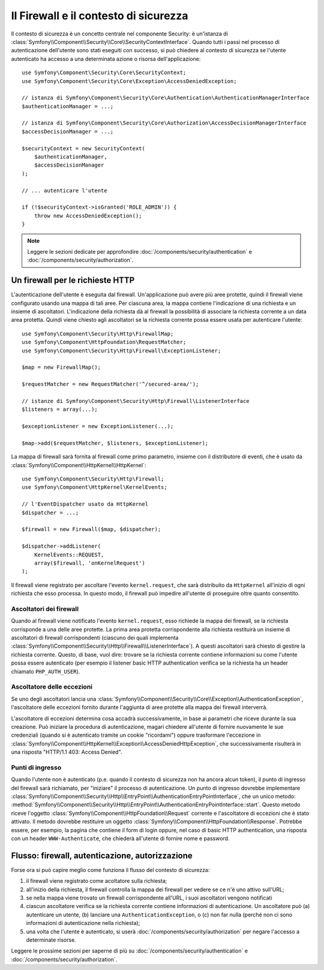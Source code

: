 .. index::
   single: Security, Firewall

Il Firewall e il contesto di sicurezza
======================================

Il contesto di sicurezza è un concetto centrale nel componente Security: è un'istanza
di :class:`Symfony\\Component\\Security\\Core\\SecurityContextInterface`. Quando tutti i
passi nel processo di autenticazione dell'utente sono stati eseguiti con successo,
si può chiedere al contesto di sicurezza se l'utente autenticato ha accesso a una
determinata azione o risorsa dell'applicazione::

    use Symfony\Component\Security\Core\SecurityContext;
    use Symfony\Component\Security\Core\Exception\AccessDeniedException;

    // istanza di Symfony\Component\Security\Core\Authentication\AuthenticationManagerInterface
    $authenticationManager = ...;

    // istanza di Symfony\Component\Security\Core\Authorization\AccessDecisionManagerInterface
    $accessDecisionManager = ...;

    $securityContext = new SecurityContext(
        $authenticationManager,
        $accessDecisionManager
    );

    // ... autenticare l'utente

    if (!$securityContext->isGranted('ROLE_ADMIN')) {
        throw new AccessDeniedException();
    }

.. note::

    Leggere le sezioni dedicate per approfondire :doc:`/components/security/authentication`
    e :doc:`/components/security/authorization`.

.. _firewall:

Un firewall per le richieste HTTP
---------------------------------

L'autenticazione dell'utente è eseguita dal firewall. Un'applicazione può avere
più aree protette, quindi il firewall viene configurato usando una mappa di tali
aree. Per ciascuna area, la mappa contiene l'indicazione di una richiesta e un
insieme di ascoltatori. L'indicazione della richiesta dà al firewall la possibilità
di associare la richiesta corrente a un data area protetta.
Quindi viene chiesto agli ascoltatori se la richiesta corrente possa essere usata per
autenticare l'utente::

    use Symfony\Component\Security\Http\FirewallMap;
    use Symfony\Component\HttpFoundation\RequestMatcher;
    use Symfony\Component\Security\Http\Firewall\ExceptionListener;

    $map = new FirewallMap();

    $requestMatcher = new RequestMatcher('^/secured-area/');

    // istanze di Symfony\Component\Security\Http\Firewall\ListenerInterface
    $listeners = array(...);

    $exceptionListener = new ExceptionListener(...);

    $map->add($requestMatcher, $listeners, $exceptionListener);

La mappa di firewall sarà fornita al firewall come primo parametro, insieme con il
distributore di eventi, che è usato da :class:`Symfony\\Component\\HttpKernel\\HttpKernel`::

    use Symfony\Component\Security\Http\Firewall;
    use Symfony\Component\HttpKernel\KernelEvents;

    // l'EventDispatcher usato da HttpKernel
    $dispatcher = ...;

    $firewall = new Firewall($map, $dispatcher);

    $dispatcher->addListener(
        KernelEvents::REQUEST,
        array($firewall, 'onKernelRequest')
    );

Il firewall viene registrato per ascoltare l'evento ``kernel.request``, che sarà
distribuito da ``HttpKernel`` all'inizio di ogni richiesta che
esso processa. In questo modo, il firewall può impedire all'utente di proseguire
oltre quanto consentito.

.. _firewall_listeners:

Ascoltatori dei firewall
~~~~~~~~~~~~~~~~~~~~~~~~

Quando al firewall viene notificato l'evento ``kernel.request``, esso richiede
la mappa dei firewall, se la richiesta corrisponde a una delle aree protette. La prima
area protetta corrispondente alla richiesta restituirà un insieme di ascoltatori di
firewall corrispondenti (ciascuno dei quali implementa :class:`Symfony\\Component\\Security\\Http\\Firewall\\ListenerInterface`).
A questi ascoltatori sarà chiesto di gestire la richiesta corrente. Questo, di base, vuol
dire: trovare se la richiesta corrente contiene informazioni su come l'utente
possa essere autenticato (per esempio il listener basic HTTP authentication
verifica se la richiesta ha un header chiamato ``PHP_AUTH_USER``).

Ascoltatore delle eccezioni
~~~~~~~~~~~~~~~~~~~~~~~~~~~

Se uno degli ascoltatori lancia una :class:`Symfony\\Component\\Security\\Core\\Exception\\AuthenticationException`,
l'ascoltatore delle eccezioni fornito durante l'aggiunta di aree protette alla
mappa dei firewall interverrà.

L'ascoltatore di eccezioni determina cosa accadrà successivamente, in base ai parametri
che riceve durante la sua creazione. Può iniziare la procedura di autenticazione,
magari chiedere all'utente di fornire nuovamente le sue credenziali (quando si è
autenticato tramite un cookie "ricordami") oppure trasformare l'eccezione 
in :class:`Symfony\\Component\\HttpKernel\\Exception\\AccessDeniedHttpException`,
che successivamente risulterà in una risposta "HTTP/1.1 403: Access Denied".

Punti di ingresso
~~~~~~~~~~~~~~~~~

Quando l'utente non è autenticato (p.e. quando il contesto di sicurezza non ha
ancora alcun token), il punto di ingresso del firewall sarà richiamato, per "iniziare"
il processo di autenticazione. Un punto di ingresso dovrebbe implementare
:class:`Symfony\\Component\\Security\\Http\\EntryPoint\\AuthenticationEntryPointInterface`,
che un unico metodo: :method:`Symfony\\Component\\Security\\Http\\EntryPoint\\AuthenticationEntryPointInterface::start`.
Questo metodo riceve l'oggetto :class:`Symfony\\Component\\HttpFoundation\\Request`
corrente e l'ascoltatore di eccezioni che è stato attivato.
Il metodo dovrebbe restituire un oggetto :class:`Symfony\\Component\\HttpFoundation\\Response`.
Potrebbe essere, per esempio, la pagina che contiene il form di login oppure, nel
caso di basic HTTP authentication, una risposta con un header ``WWW-Authenticate``,
che chiederà all'utente di fornire nome e password.

Flusso: firewall, autenticazione, autorizzazione
------------------------------------------------

Forse ora si può capire meglio come funziona il flusso del contesto di
sicurezza:

#. il firewall viene registrato come acoltatore sulla richiesta;
#. all'inizio della richiesta, il firewall controlla la mappa dei firewall
   per vedere se ce n'è uno attivo sull'URL;
#. se nella mappa viene trovato un firewall corrispondente all'URL, i suoi ascoltatori vengono notificati
#. ciascun ascoltatore verifica se la richiesta corrente contiene informazioni di autenticazione.
   Un ascoltatore può (a) autenticare un utente, (b) lanciare una
   ``AuthenticationException``, o (c) non far nulla (perché non ci sono
   informazioni di autenticazione nella richiesta);
#. una volta che l'utente è autenticato, si userà :doc:`/components/security/authorization`
   per negare l'accesso a determinate risorse.

Leggere le prossime sezioni per saperne di più su :doc:`/components/security/authentication`
e :doc:`/components/security/authorization`.
